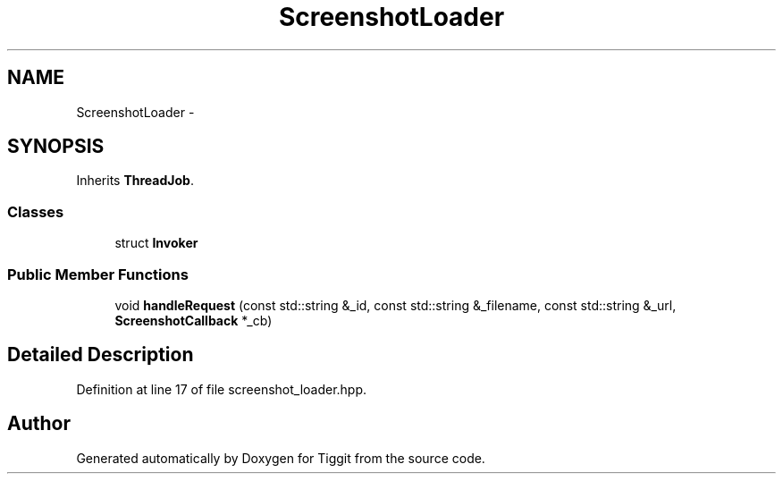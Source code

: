 .TH "ScreenshotLoader" 3 "Tue May 8 2012" "Tiggit" \" -*- nroff -*-
.ad l
.nh
.SH NAME
ScreenshotLoader \- 
.SH SYNOPSIS
.br
.PP
.PP
Inherits \fBThreadJob\fP\&.
.SS "Classes"

.in +1c
.ti -1c
.RI "struct \fBInvoker\fP"
.br
.in -1c
.SS "Public Member Functions"

.in +1c
.ti -1c
.RI "void \fBhandleRequest\fP (const std::string &_id, const std::string &_filename, const std::string &_url, \fBScreenshotCallback\fP *_cb)"
.br
.in -1c
.SH "Detailed Description"
.PP 
Definition at line 17 of file screenshot_loader\&.hpp\&.

.SH "Author"
.PP 
Generated automatically by Doxygen for Tiggit from the source code\&.
